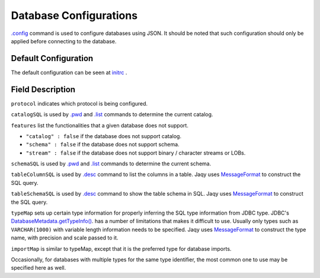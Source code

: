 Database Configurations
=======================

`.config <../command/config.html>`__ command is used to configure databases
using JSON.  It should be noted that such configuration should
only be applied before connecting to the database.

Default Configuration
---------------------

The default configuration can be seen at
`initrc <https://github.com/Teradata/jaqy/blob/master/jaqy-console/src/main/resources/com/teradata/jaqy/initrc>`__
.

Field Description
-----------------

``protocol`` indicates which protocol is being configured.

``catalogSQL`` is used by `.pwd <../command/pwd.html>`__ and
`.list <../command/list.html>`__ commands to determine the current catalog.

``features`` list the functionalities that a given database does not support.

* ``"catalog" : false`` if the database does not support catalog.
* ``"schema" : false`` if the database does not support schema.
* ``"stream" : false`` if the database does not support binary / character
  streams or LOBs.

``schemaSQL`` is used by `.pwd <../command/pwd.html>`__ and
`.list <../command/list.html>`__ commands to determine the current schema.

``tableColumnSQL`` is used by `.desc <../command/desc.html>`__ command to list
the columns in a table.  Jaqy uses 
`MessageFormat <https://docs.oracle.com/javase/8/docs/api/java/text/MessageFormat.html>`__
to construct the SQL query.

``tableSchemaSQL`` is used by `.desc <../command/desc.html>`__ command to show
the table schema in SQL.  Jaqy uses 
`MessageFormat <https://docs.oracle.com/javase/8/docs/api/java/text/MessageFormat.html>`__
to construct the SQL query.

``typeMap`` sets up certain type information for properly inferring the SQL type
information from JDBC type.  JDBC's
`DatabaseMetadata.getTypeInfo() <https://docs.oracle.com/javase/8/docs/api/java/sql/DatabaseMetaData.html#getTypeInfo-->`__.
has a number of limitations that makes it difficult to use.  Usually only types
such as ``VARCHAR(1000)`` with variable length information needs to be
specified.  Jaqy uses 
`MessageFormat <https://docs.oracle.com/javase/8/docs/api/java/text/MessageFormat.html>`__
to construct the type name, with precision and scale passed to it.

``importMap`` is similar to typeMap, except that it is the preferred type for
database imports.

Occasionally, for databases with multiple types for the same type identifier,
the most common one to use may be specified here as well.

